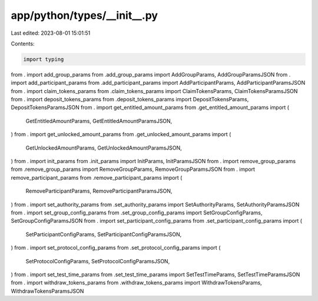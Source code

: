 app/python/types/__init__.py
============================

Last edited: 2023-08-01 15:01:51

Contents:

.. code-block:: py

    import typing
from . import add_group_params
from .add_group_params import AddGroupParams, AddGroupParamsJSON
from . import add_participant_params
from .add_participant_params import AddParticipantParams, AddParticipantParamsJSON
from . import claim_tokens_params
from .claim_tokens_params import ClaimTokensParams, ClaimTokensParamsJSON
from . import deposit_tokens_params
from .deposit_tokens_params import DepositTokensParams, DepositTokensParamsJSON
from . import get_entitled_amount_params
from .get_entitled_amount_params import (
    GetEntitledAmountParams,
    GetEntitledAmountParamsJSON,
)
from . import get_unlocked_amount_params
from .get_unlocked_amount_params import (
    GetUnlockedAmountParams,
    GetUnlockedAmountParamsJSON,
)
from . import init_params
from .init_params import InitParams, InitParamsJSON
from . import remove_group_params
from .remove_group_params import RemoveGroupParams, RemoveGroupParamsJSON
from . import remove_participant_params
from .remove_participant_params import (
    RemoveParticipantParams,
    RemoveParticipantParamsJSON,
)
from . import set_authority_params
from .set_authority_params import SetAuthorityParams, SetAuthorityParamsJSON
from . import set_group_config_params
from .set_group_config_params import SetGroupConfigParams, SetGroupConfigParamsJSON
from . import set_participant_config_params
from .set_participant_config_params import (
    SetParticipantConfigParams,
    SetParticipantConfigParamsJSON,
)
from . import set_protocol_config_params
from .set_protocol_config_params import (
    SetProtocolConfigParams,
    SetProtocolConfigParamsJSON,
)
from . import set_test_time_params
from .set_test_time_params import SetTestTimeParams, SetTestTimeParamsJSON
from . import withdraw_tokens_params
from .withdraw_tokens_params import WithdrawTokensParams, WithdrawTokensParamsJSON


